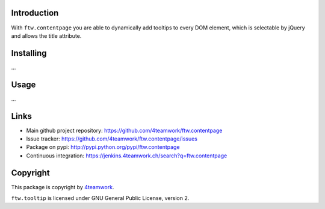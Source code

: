 Introduction
============

With ``ftw.contentpage`` you are able to dynamically add tooltips to every DOM
element, which is selectable by jQuery and allows the title attribute.


Installing
==========

...


Usage
=====

...



Links
=====

- Main github project repository: https://github.com/4teamwork/ftw.contentpage
- Issue tracker: https://github.com/4teamwork/ftw.contentpage/issues
- Package on pypi: http://pypi.python.org/pypi/ftw.contentpage
- Continuous integration: https://jenkins.4teamwork.ch/search?q=ftw.contentpage


Copyright
=========

This package is copyright by `4teamwork <http://www.4teamwork.ch/>`_.

``ftw.tooltip`` is licensed under GNU General Public License, version 2.
